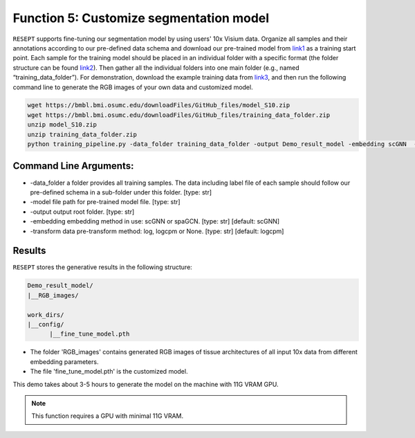 Function 5: Customize segmentation model 
============================================================

``RESEPT`` supports fine-tuning our segmentation model by using users' 10x Visium data. Organize all samples and their annotations according to our pre-defined data schema and download our pre-trained model from `link1 <https://bmbl.bmi.osumc.edu/downloadFiles/GitHub_files/model_S10.zip>`_ as a training start point. Each sample for the training model should be placed in an individual folder with a specific format (the folder structure can be found `link2 <https://github.com/coffee19850519/single_cell_spatial_image#data-structure>`_). Then gather all the individual folders into one main folder (e.g., named “training_data_folder”).  For demonstration, download the example training data from `link3 <https://bmbl.bmi.osumc.edu/downloadFiles/GitHub_files/training_data_folder.zip>`_, and then run the following command line to generate the RGB images of your own data and customized model.

.. code-block:: python

	wget https://bmbl.bmi.osumc.edu/downloadFiles/GitHub_files/model_S10.zip
	wget https://bmbl.bmi.osumc.edu/downloadFiles/GitHub_files/training_data_folder.zip
	unzip model_S10.zip
	unzip training_data_folder.zip
	python training_pipeline.py -data_folder training_data_folder -output Demo_result_model -embedding scGNN  -transform logcpm -model model_S10/S10_scGNN.pth


Command Line Arguments:
^^^^^^^^^^^^^^^^^^^^^^^^^
* 	-data_folder a folder provides all training samples. The data including label file of each sample should follow our pre-defined schema in a sub-folder under this folder. [type: str]
* 	-model file path for pre-trained model file. [type: str]
* 	-output output root folder. [type: str]
* 	-embedding embedding method in use: scGNN or spaGCN. [type: str] [default: scGNN]
* 	-transform data pre-transform method: log, logcpm or None. [type: str] [default: logcpm]

Results
^^^^^^^^^^^^^^^^^^^^^^^^^
``RESEPT`` stores the generative results in the following structure:
 
.. code-block:: python

   Demo_result_model/
   |__RGB_images/
   
   work_dirs/
   |__config/
         |__fine_tune_model.pth

*	The folder 'RGB_images' contains generated RGB images of tissue architectures of all input 10x data from different embedding parameters.
*	The file 'fine_tune_model.pth' is the customized model.  

This demo takes about 3-5 hours to generate the model on the machine with 11G VRAM GPU.

.. note::

  This function requires a GPU with minimal 11G VRAM.

